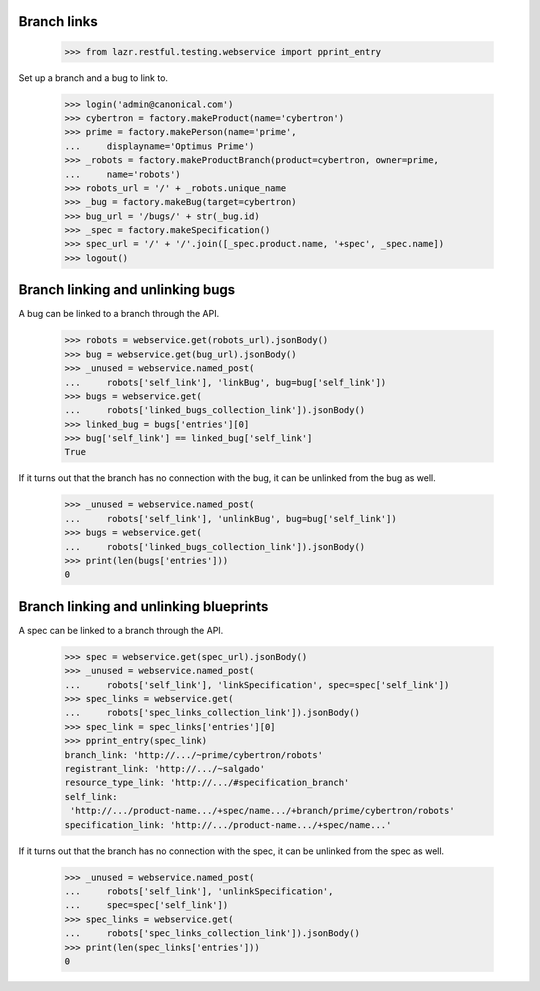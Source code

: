 Branch links
============

    >>> from lazr.restful.testing.webservice import pprint_entry


Set up a branch and a bug to link to.

    >>> login('admin@canonical.com')
    >>> cybertron = factory.makeProduct(name='cybertron')
    >>> prime = factory.makePerson(name='prime',
    ...     displayname='Optimus Prime')
    >>> _robots = factory.makeProductBranch(product=cybertron, owner=prime,
    ...     name='robots')
    >>> robots_url = '/' + _robots.unique_name
    >>> _bug = factory.makeBug(target=cybertron)
    >>> bug_url = '/bugs/' + str(_bug.id)
    >>> _spec = factory.makeSpecification()
    >>> spec_url = '/' + '/'.join([_spec.product.name, '+spec', _spec.name])
    >>> logout()


Branch linking and unlinking bugs
=================================

A bug can be linked to a branch through the API.

    >>> robots = webservice.get(robots_url).jsonBody()
    >>> bug = webservice.get(bug_url).jsonBody()
    >>> _unused = webservice.named_post(
    ...     robots['self_link'], 'linkBug', bug=bug['self_link'])
    >>> bugs = webservice.get(
    ...     robots['linked_bugs_collection_link']).jsonBody()
    >>> linked_bug = bugs['entries'][0]
    >>> bug['self_link'] == linked_bug['self_link']
    True


If it turns out that the branch has no connection with the bug, it can be
unlinked from the bug as well.

    >>> _unused = webservice.named_post(
    ...     robots['self_link'], 'unlinkBug', bug=bug['self_link'])
    >>> bugs = webservice.get(
    ...     robots['linked_bugs_collection_link']).jsonBody()
    >>> print(len(bugs['entries']))
    0


Branch linking and unlinking blueprints
=======================================

A spec can be linked to a branch through the API.

    >>> spec = webservice.get(spec_url).jsonBody()
    >>> _unused = webservice.named_post(
    ...     robots['self_link'], 'linkSpecification', spec=spec['self_link'])
    >>> spec_links = webservice.get(
    ...     robots['spec_links_collection_link']).jsonBody()
    >>> spec_link = spec_links['entries'][0]
    >>> pprint_entry(spec_link)
    branch_link: 'http://.../~prime/cybertron/robots'
    registrant_link: 'http://.../~salgado'
    resource_type_link: 'http://.../#specification_branch'
    self_link:
     'http://.../product-name.../+spec/name.../+branch/prime/cybertron/robots'
    specification_link: 'http://.../product-name.../+spec/name...'


If it turns out that the branch has no connection with the spec, it can be
unlinked from the spec as well.

    >>> _unused = webservice.named_post(
    ...     robots['self_link'], 'unlinkSpecification',
    ...     spec=spec['self_link'])
    >>> spec_links = webservice.get(
    ...     robots['spec_links_collection_link']).jsonBody()
    >>> print(len(spec_links['entries']))
    0
